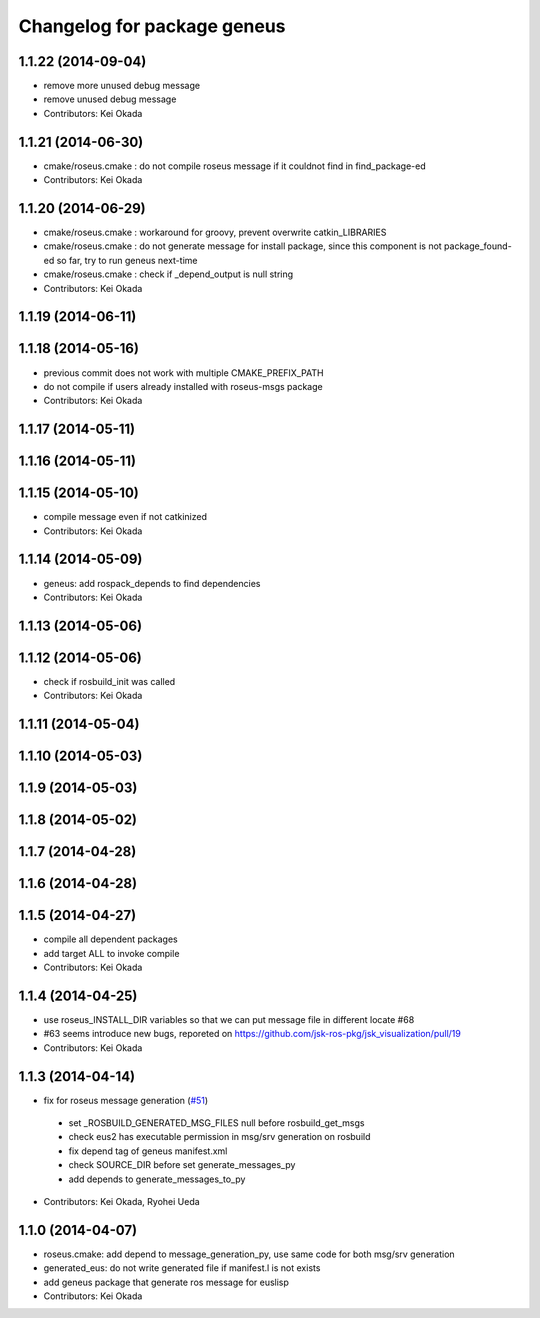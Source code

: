 ^^^^^^^^^^^^^^^^^^^^^^^^^^^^
Changelog for package geneus
^^^^^^^^^^^^^^^^^^^^^^^^^^^^

1.1.22 (2014-09-04)
-------------------
* remove more unused debug message
* remove unused debug message
* Contributors: Kei Okada

1.1.21 (2014-06-30)
-------------------
* cmake/roseus.cmake : do not compile roseus message if it couldnot find in find_package-ed
* Contributors: Kei Okada

1.1.20 (2014-06-29)
-------------------
* cmake/roseus.cmake : workaround for groovy, prevent overwrite catkin_LIBRARIES
* cmake/roseus.cmake : do not generate message for install package, since this component is not package_found-ed so far, try to run geneus next-time
* cmake/roseus.cmake : check if _depend_output is null string
* Contributors: Kei Okada

1.1.19 (2014-06-11)
-------------------

1.1.18 (2014-05-16)
-------------------
* previous commit does not work with multiple CMAKE_PREFIX_PATH
* do not compile if users already installed with roseus-msgs package
* Contributors: Kei Okada

1.1.17 (2014-05-11)
-------------------

1.1.16 (2014-05-11)
-------------------

1.1.15 (2014-05-10)
-------------------
* compile message even if not catkinized
* Contributors: Kei Okada

1.1.14 (2014-05-09)
-------------------
* geneus: add rospack_depends to find dependencies
* Contributors: Kei Okada

1.1.13 (2014-05-06)
-------------------

1.1.12 (2014-05-06)
-------------------
* check if rosbuild_init was called
* Contributors: Kei Okada

1.1.11 (2014-05-04)
-------------------

1.1.10 (2014-05-03)
-------------------

1.1.9 (2014-05-03)
------------------

1.1.8 (2014-05-02)
------------------

1.1.7 (2014-04-28)
------------------

1.1.6 (2014-04-28)
------------------

1.1.5 (2014-04-27)
------------------
* compile all dependent packages
* add target ALL to invoke compile
* Contributors: Kei Okada

1.1.4 (2014-04-25)
------------------
* use roseus_INSTALL_DIR variables so that we can put message file in different locate #68
* #63 seems introduce new bugs, reporeted on https://github.com/jsk-ros-pkg/jsk_visualization/pull/19
* Contributors: Kei Okada

1.1.3 (2014-04-14)
------------------
* fix for roseus message generation (`#51 <https://github.com/jsk-ros-pkg/jsk_roseus/issues/51>`_)
 * set _ROSBUILD_GENERATED_MSG_FILES null before rosbuild_get_msgs
 * check eus2 has executable permission in msg/srv generation on rosbuild
 * fix depend tag of geneus manifest.xml
 * check SOURCE_DIR before set generate_messages_py
 * add depends to generate_messages_to_py
* Contributors: Kei Okada, Ryohei Ueda

1.1.0 (2014-04-07)
------------------
* roseus.cmake: add depend to message_generation_py, use same code for both msg/srv generation
* generated_eus: do not write generated file if manifest.l is not exists
* add geneus package that generate ros message for euslisp
* Contributors: Kei Okada

